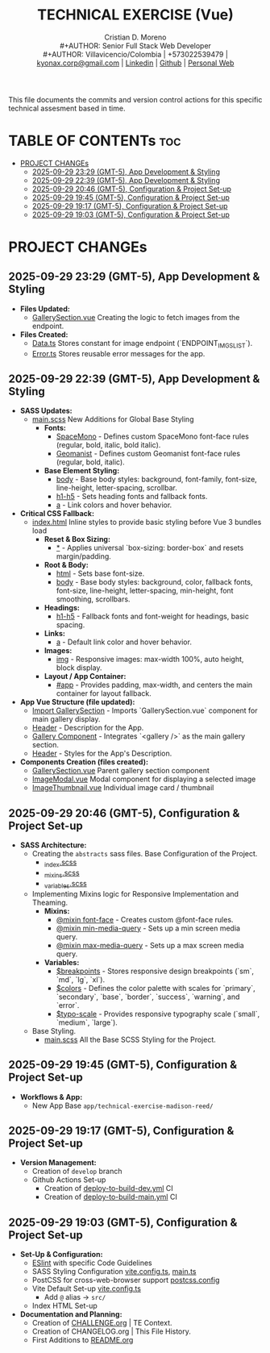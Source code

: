 #+TITLE: TECHNICAL EXERCISE (Vue)
#+AUTHOR: Cristian D. Moreno \\
#+AUTHOR: Senior Full Stack Web Developer \\
#+AUTHOR: Villavicencio/Colombia | +573022539479 | [[mailto:kyonax.corp@gmail.com][kyonax.corp@gmail.com]] | [[https://www.linkedin.com/in/kyonax/][Linkedin]] | [[https://github.com/Kyonax][Github]] | [[https://kyonax.github.io][Personal Web]]
#+OPTIONS: toc:t num:t date:nil H:5

This file documents the commits and version control actions for this specific technical assesment based in time.

* TABLE OF CONTENTs :toc:
- [[#project-changes][PROJECT CHANGEs]]
  - [[#2025-09-29-2329-gmt-5-app-development--styling][2025-09-29 23:29 (GMT-5), App Development & Styling]]
  - [[#2025-09-29-2239-gmt-5-app-development--styling][2025-09-29 22:39 (GMT-5), App Development & Styling]]
  - [[#2025-09-29-2046-gmt-5-configuration--project-set-up][2025-09-29 20:46 (GMT-5), Configuration & Project Set-up]]
  - [[#2025-09-29-1945-gmt-5-configuration--project-set-up][2025-09-29 19:45 (GMT-5), Configuration & Project Set-up]]
  - [[#2025-09-29-1917-gmt-5-configuration--project-set-up][2025-09-29 19:17 (GMT-5), Configuration & Project Set-up]]
  - [[#2025-09-29-1903-gmt-5-configuration--project-set-up][2025-09-29 19:03 (GMT-5), Configuration & Project Set-up]]

* PROJECT CHANGEs
** 2025-09-29 23:29 (GMT-5), App Development & Styling
- *Files Updated:*
  - [[file:src/components/GallerySection.vue][GallerySection.vue]] Creating the logic to fetch images from the endpoint.
- *Files Created:*
  - [[file:src/constants/Data.ts][Data.ts]] Stores constant for image endpoint (`ENDPOINT_IMGS_LIST`).
  - [[file:src/constants/Error.ts][Error.ts]] Stores reusable error messages for the app.
** 2025-09-29 22:39 (GMT-5), App Development & Styling
- *SASS Updates:*
  - [[file:src/styles/main.scss][main.scss]] New Additions for Global Base Styling
    - *Fonts:*
      - [[file:src/styles/main.scss::32][SpaceMono]] - Defines custom SpaceMono font-face rules (regular, bold, italic, bold italic).
      - [[file:src/styles/main.scss::41][Geomanist]] - Defines custom Geomanist font-face rules (regular, bold, italic).
    - *Base Element Styling:*
      - [[file:src/styles/main.scss::58][body]] - Base body styles: background, font-family, font-size, line-height, letter-spacing, scrollbar.
      - [[file:src/styles/main.scss::72][h1-h5]] - Sets heading fonts and fallback fonts.
      - [[file:src/styles/main.scss::78][a]] - Link colors and hover behavior.
- *Critical CSS Fallback:*
  - [[file:index.html][index.html]] Inline styles to provide basic styling before Vue 3 bundles load
    - *Reset & Box Sizing:*
      - [[file:index.html::21][*]] - Applies universal `box-sizing: border-box` and resets margin/padding.
    - *Root & Body:*
      - [[file:index.html::27][html]] - Sets base font-size.
      - [[file:index.html::30][body]] - Base body styles: background, color, fallback fonts, font-size, line-height, letter-spacing, min-height, font smoothing, scrollbars.
    - *Headings:*
      - [[file:index.html::47][h1-h5]] - Fallback fonts and font-weight for headings, basic spacing.
    - *Links:*
      - [[file:index.html::54][a]] - Default link color and hover behavior.
    - *Images:*
      - [[file:index.html::59][img]] - Responsive images: max-width 100%, auto height, block display.
    - *Layout / App Container:*
      - [[file:index.html::64][#app]] - Provides padding, max-width, and centers the main container for layout fallback.
- *App Vue Structure (file updated):*
  - [[file:src/App.vue::2][Import GallerySection]] - Imports `GallerySection.vue` component for main gallery display.
  - [[file:src/App.vue::5][Header]] - Description for the App.
  - [[file:src/App.vue::11][Gallery Component]] - Integrates `<gallery />` as the main gallery section.
  - [[file:src/App.vue::15][Header]] - Styles for the App's Description.
- *Components Creation (files created):*
  - [[file:src/components/GallerySection.vue][GallerySection.vue]] Parent gallery section component
  - [[file:src/components/ImageModal.vue][ImageModal.vue]] Modal component for displaying a selected image
  - [[file:src/components/ImageThumbnail.vue][ImageThumbnail.vue]] Individual image card / thumbnail

** 2025-09-29 20:46 (GMT-5), Configuration & Project Set-up
- *SASS Architecture:*
  - Creating the =abstracts= sass files. Base Configuration of the Project.
    - [[file:src/styles/abstracts/_index.scss][_index.scss]]
    - [[file:src/styles/abstracts/_mixins.scss][_mixins.scss]]
    - [[file:src/styles/abstracts/_variables.scss][_variables.scss]]
  - Implementing Mixins logic for Responsive Implementation and Theaming.
    - *Mixins:*
      - [[file:src/styles/abstracts/_mixins.scss::20][@mixin font-face]] - Creates custom @font-face rules.
      - [[file:src/styles/abstracts/_mixins.scss::38][@mixin min-media-query]] - Sets up a min screen media query.
      - [[file:src/styles/abstracts/_mixins.scss::55][@mixin max-media-query]] - Sets up a max screen media query.
    - *Variables:*
      - [[file:src/styles/abstracts/_variables.scss::10][$breakpoints]] - Stores responsive design breakpoints (`sm`, `md`, `lg`, `xl`).
      - [[file:src/styles/abstracts/_variables.scss::24][$colors]] - Defines the color palette with scales for `primary`, `secondary`, `base`, `border`, `success`, `warning`, and `error`.
      - [[file:src/styles/abstracts/_variables.scss::143][$typo-scale]] - Provides responsive typography scale (`small`, `medium`, `large`).
  - Base Styling.
    - [[file:src/styles/main.scss][main.scss]] All the Base SCSS Styling for the Project.

** 2025-09-29 19:45 (GMT-5), Configuration & Project Set-up
- *Workflows & App:*
  - New App Base =app/technical-exercise-madison-reed/=

** 2025-09-29 19:17 (GMT-5), Configuration & Project Set-up
- *Version Management:*
  - Creation of =develop= branch
  - Github Actions Set-up
    - Creation of [[file:.github/deploy-to-build-dev.yml][deploy-to-build-dev.yml]] CI
    - Creation of [[file:.github/deploy-to-build-main.yml][deploy-to-build-main.yml]] CI

** 2025-09-29 19:03 (GMT-5), Configuration & Project Set-up
- *Set-Up & Configuration:*
  - [[file:eslint.config.ts][ESlint]] with specific Code Guidelines
  - SASS Styling Configuration [[file:vite.config.ts][vite.config.ts]], [[file:src/main.ts][main.ts]]
  - PostCSS for cross-web-browser support [[file:postcss.config.js][postcss.config]]
  - Vite Default Set-up [[file:vite.config.ts][vite.config.ts]]
    - Add =@= alias -> =src/=
  - Index HTML Set-up

- *Documentation and Planning:*
  - Creation of [[file:CHALLENGE.org][CHALLENGE.org]] | TE Context.
  - Creation of CHANGELOG.org | This File History.
  - First Additions to [[file:README.org][README.org]]
